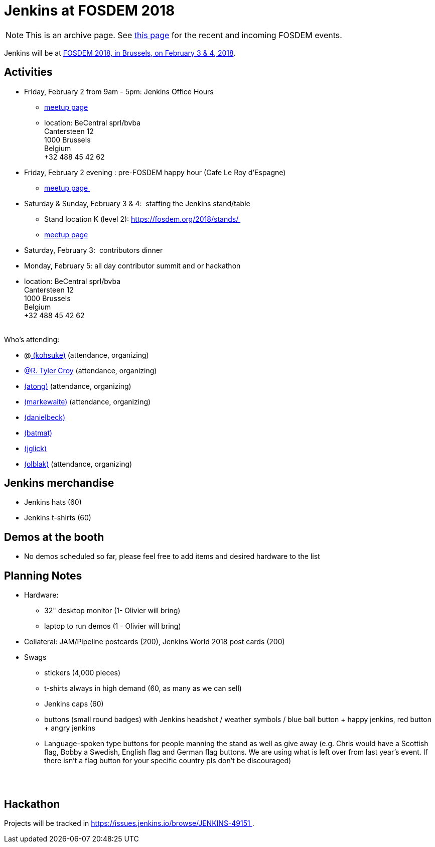 = Jenkins at FOSDEM 2018

NOTE: This is an archive page. See xref:fosdem:index.adoc[this page] for the recent and incoming FOSDEM events.


Jenkins will be at https://fosdem.org/2018/[FOSDEM 2018, in Brussels, on
February 3 & 4, 2018].

[#FOSDEM2018-Activities]
== Activities

* Friday, February 2 from 9am - 5pm: Jenkins Office Hours  +
** https://www.meetup.com/jenkinsmeetup/events/245685813/[meetup page] 
** location: BeCentral sprl/bvba +
Cantersteen 12 +
1000 Brussels +
Belgium +
+32 488 45 42 62 

* Friday, February 2 evening : pre-FOSDEM happy hour (Cafe Le Roy
d'Espagne)
** https://www.meetup.com/jenkinsmeetup/events/245685813/[meetup page ]
* Saturday & Sunday, February 3 & 4:  staffing the Jenkins stand/table
** Stand location K (level 2): https://fosdem.org/2018/stands/ 
** https://www.meetup.com/jenkinsmeetup/events/245688007/[meetup page] 
* Saturday, February 3:  contributors dinner 
* Monday, February 5: all day contributor summit and or hackathon 
* location: BeCentral sprl/bvba +
Cantersteen 12 +
1000 Brussels +
Belgium +
+32 488 45 42 62 +
 +

Who's attending:

* @link:/blog/authors/kohsuke/[
(kohsuke)] (attendance, organizing)
* link:/blog/authors/rtyler/[@R. Tyler Croy] (attendance,
organizing)
* link:/blog/authors/alyssat[(atong)]
(attendance, organizing)
* link:/blog/authors/markewaite[(markewaite)]
(attendance, organizing)
* link:/blog/authors/daniel-beck/[(danielbeck)]
* link:/blog/authors/batmat[(batmat)]
* link:/blog/authors/jglick[(jglick)]
* link:/blog/authors/olblak[
(olblak)] (attendance, organizing)

[#FOSDEM2018-Jenkinsmerchandise]
== Jenkins merchandise

* Jenkins hats (60)
* Jenkins t-shirts (60)

[#FOSDEM2018-Demosatthebooth]
== Demos at the booth

* No demos scheduled so far, please feel free to add items and desired
hardware to the list

[#FOSDEM2018-PlanningNotes]
== Planning Notes

* Hardware: 
** 32" desktop monitor (1- Olivier will bring)
** laptop to run demos (1 - Olivier will bring)
* Collateral: JAM/Pipeline postcards (200), Jenkins World 2018 post
cards (200)
* Swags
** stickers (4,000 pieces)
** t-shirts always in high demand (60, as many as we can sell)
** Jenkins caps (60)
** buttons (small round badges) with Jenkins headshot / weather symbols
/ blue ball button + happy jenkins, red button + angry jenkins 
** Language-spoken type buttons for people manning the stand as well as
give away (e.g. Chris would have a Scottish flag, Bobby a Swedish,
English flag and German flag buttons. We are using what is left over
from last year's event. If there isn't a flag button for your specific
country pls don't be discouraged) +
 +

 

[#FOSDEM2018-Hackathon]
== Hackathon

Projects will be tracked in
https://issues.jenkins.io/browse/JENKINS-49151 .


